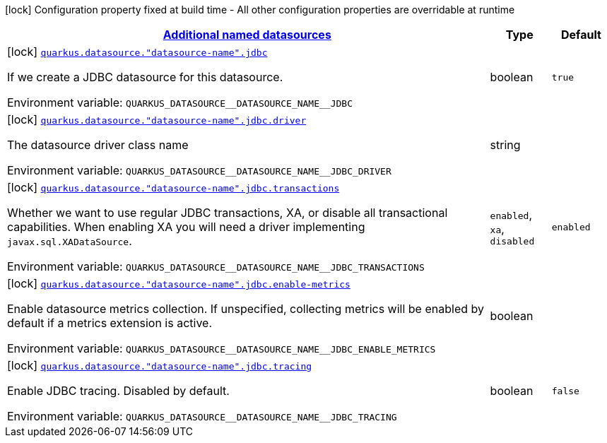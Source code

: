 
:summaryTableId: quarkus-agroal-config-group-data-sources-jdbc-build-time-config-data-source-jdbc-outer-named-build-time-config
[.configuration-legend]
icon:lock[title=Fixed at build time] Configuration property fixed at build time - All other configuration properties are overridable at runtime
[.configuration-reference, cols="80,.^10,.^10"]
|===

h|[[quarkus-agroal-config-group-data-sources-jdbc-build-time-config-data-source-jdbc-outer-named-build-time-config_quarkus.datasource.named-data-sources-additional-named-datasources]]link:#quarkus-agroal-config-group-data-sources-jdbc-build-time-config-data-source-jdbc-outer-named-build-time-config_quarkus.datasource.named-data-sources-additional-named-datasources[Additional named datasources]

h|Type
h|Default

a|icon:lock[title=Fixed at build time] [[quarkus-agroal-config-group-data-sources-jdbc-build-time-config-data-source-jdbc-outer-named-build-time-config_quarkus.datasource.-datasource-name-.jdbc]]`link:#quarkus-agroal-config-group-data-sources-jdbc-build-time-config-data-source-jdbc-outer-named-build-time-config_quarkus.datasource.-datasource-name-.jdbc[quarkus.datasource."datasource-name".jdbc]`

[.description]
--
If we create a JDBC datasource for this datasource.

ifdef::add-copy-button-to-env-var[]
Environment variable: env_var_with_copy_button:+++QUARKUS_DATASOURCE__DATASOURCE_NAME__JDBC+++[]
endif::add-copy-button-to-env-var[]
ifndef::add-copy-button-to-env-var[]
Environment variable: `+++QUARKUS_DATASOURCE__DATASOURCE_NAME__JDBC+++`
endif::add-copy-button-to-env-var[]
--|boolean 
|`true`


a|icon:lock[title=Fixed at build time] [[quarkus-agroal-config-group-data-sources-jdbc-build-time-config-data-source-jdbc-outer-named-build-time-config_quarkus.datasource.-datasource-name-.jdbc.driver]]`link:#quarkus-agroal-config-group-data-sources-jdbc-build-time-config-data-source-jdbc-outer-named-build-time-config_quarkus.datasource.-datasource-name-.jdbc.driver[quarkus.datasource."datasource-name".jdbc.driver]`

[.description]
--
The datasource driver class name

ifdef::add-copy-button-to-env-var[]
Environment variable: env_var_with_copy_button:+++QUARKUS_DATASOURCE__DATASOURCE_NAME__JDBC_DRIVER+++[]
endif::add-copy-button-to-env-var[]
ifndef::add-copy-button-to-env-var[]
Environment variable: `+++QUARKUS_DATASOURCE__DATASOURCE_NAME__JDBC_DRIVER+++`
endif::add-copy-button-to-env-var[]
--|string 
|


a|icon:lock[title=Fixed at build time] [[quarkus-agroal-config-group-data-sources-jdbc-build-time-config-data-source-jdbc-outer-named-build-time-config_quarkus.datasource.-datasource-name-.jdbc.transactions]]`link:#quarkus-agroal-config-group-data-sources-jdbc-build-time-config-data-source-jdbc-outer-named-build-time-config_quarkus.datasource.-datasource-name-.jdbc.transactions[quarkus.datasource."datasource-name".jdbc.transactions]`

[.description]
--
Whether we want to use regular JDBC transactions, XA, or disable all transactional capabilities. 
 When enabling XA you will need a driver implementing `javax.sql.XADataSource`.

ifdef::add-copy-button-to-env-var[]
Environment variable: env_var_with_copy_button:+++QUARKUS_DATASOURCE__DATASOURCE_NAME__JDBC_TRANSACTIONS+++[]
endif::add-copy-button-to-env-var[]
ifndef::add-copy-button-to-env-var[]
Environment variable: `+++QUARKUS_DATASOURCE__DATASOURCE_NAME__JDBC_TRANSACTIONS+++`
endif::add-copy-button-to-env-var[]
-- a|
`enabled`, `xa`, `disabled` 
|`enabled`


a|icon:lock[title=Fixed at build time] [[quarkus-agroal-config-group-data-sources-jdbc-build-time-config-data-source-jdbc-outer-named-build-time-config_quarkus.datasource.-datasource-name-.jdbc.enable-metrics]]`link:#quarkus-agroal-config-group-data-sources-jdbc-build-time-config-data-source-jdbc-outer-named-build-time-config_quarkus.datasource.-datasource-name-.jdbc.enable-metrics[quarkus.datasource."datasource-name".jdbc.enable-metrics]`

[.description]
--
Enable datasource metrics collection. If unspecified, collecting metrics will be enabled by default if a metrics extension is active.

ifdef::add-copy-button-to-env-var[]
Environment variable: env_var_with_copy_button:+++QUARKUS_DATASOURCE__DATASOURCE_NAME__JDBC_ENABLE_METRICS+++[]
endif::add-copy-button-to-env-var[]
ifndef::add-copy-button-to-env-var[]
Environment variable: `+++QUARKUS_DATASOURCE__DATASOURCE_NAME__JDBC_ENABLE_METRICS+++`
endif::add-copy-button-to-env-var[]
--|boolean 
|


a|icon:lock[title=Fixed at build time] [[quarkus-agroal-config-group-data-sources-jdbc-build-time-config-data-source-jdbc-outer-named-build-time-config_quarkus.datasource.-datasource-name-.jdbc.tracing]]`link:#quarkus-agroal-config-group-data-sources-jdbc-build-time-config-data-source-jdbc-outer-named-build-time-config_quarkus.datasource.-datasource-name-.jdbc.tracing[quarkus.datasource."datasource-name".jdbc.tracing]`

[.description]
--
Enable JDBC tracing. Disabled by default.

ifdef::add-copy-button-to-env-var[]
Environment variable: env_var_with_copy_button:+++QUARKUS_DATASOURCE__DATASOURCE_NAME__JDBC_TRACING+++[]
endif::add-copy-button-to-env-var[]
ifndef::add-copy-button-to-env-var[]
Environment variable: `+++QUARKUS_DATASOURCE__DATASOURCE_NAME__JDBC_TRACING+++`
endif::add-copy-button-to-env-var[]
--|boolean 
|`false`

|===